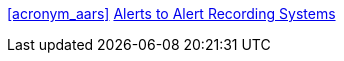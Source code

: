 
////
            FORWARD DECLARATIONS FOR THE DOCUMENT

NOTES:
     1) The items defined below are forward declarations to define labels for the entire document
     2) VARIABLES are used not because the content may vary (such as transaction #'s) but
     3) They can get expanded anywhere including in section headings

////

// USE CASE DEFINITIONS
:var_label_use_case_acronym_aars: AARS
:var_label_use_case_name_aars: Alerts to Alert Recording Systems

[[acronym_aars,AARS]]
[[label_use_case_name_aars,Alerts to Alert Recording Systems]]

<<acronym_aars>>
<<label_use_case_name_aars>>

:var_label_use_case_acronym_acns: ACNS
:var_label_use_case_name_acns: Alerts to Clinician Notification Systems

:var_label_use_case_acronym_ddes: DDES
:var_label_use_case_name_ddes: Device Data to Enterprise Systems

:var_label_use_case_acronym_sicdmp: SICDmp
:var_label_use_case_name_sicdmp: Standalone ICU Dashboard Multiple Patient

:var_label_use_case_acronym_sicdsp: SICDsp
:var_label_use_case_name_sicdsp: Standalone ICU Dashboard Single Patient

:var_label_use_case_acronym_stad: STAD
:var_label_use_case_name_stad: Synchronized Time Across Devices

// SYSTEM TYPE DEFINITIONS
:var_label_system_type_acronym_agw: AGW
:var_label_system_type_name: Alert Gateway
